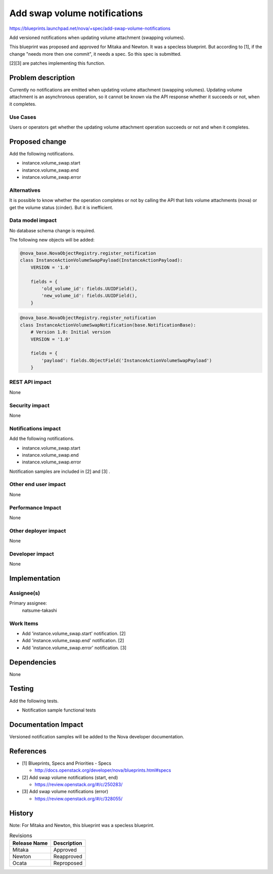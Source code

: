 ..
 This work is licensed under a Creative Commons Attribution 3.0 Unported
 License.

 http://creativecommons.org/licenses/by/3.0/legalcode

=============================
Add swap volume notifications
=============================

https://blueprints.launchpad.net/nova/+spec/add-swap-volume-notifications

Add versioned notifications when updating volume attachment
(swapping volumes).

This blueprint was proposed and approved for Mitaka and Newton.
It was a specless blueprint.
But according to [1], if the change "needs more then one commit",
it needs a spec. So this spec is submitted.

[2][3] are patches implementing this function.

Problem description
===================

Currently no notifications are emitted when updating volume attachment
(swapping volumes).
Updating volume attachment is an asynchronous operation,
so it cannot be known via the API response whether it succeeds or not,
when it completes.

Use Cases
---------

Users or operators get whether the updating volume attachment operation
succeeds or not and when it completes.

Proposed change
===============

Add the following notifications.

* instance.volume_swap.start
* instance.volume_swap.end
* instance.volume_swap.error

Alternatives
------------

It is possible to know whether the operation completes or not
by calling the API that lists volume attachments (nova) or
get the volume status (cinder). But it is inefficient.

Data model impact
-----------------

No database schema change is required.

The following new objects will be added:

.. code-block:: python

    @nova_base.NovaObjectRegistry.register_notification
    class InstanceActionVolumeSwapPayload(InstanceActionPayload):
        VERSION = '1.0'

        fields = {
            'old_volume_id': fields.UUIDField(),
            'new_volume_id': fields.UUIDField(),
        }

.. code-block:: python

    @nova_base.NovaObjectRegistry.register_notification
    class InstanceActionVolumeSwapNotification(base.NotificationBase):
        # Version 1.0: Initial version
        VERSION = '1.0'

        fields = {
            'payload': fields.ObjectField('InstanceActionVolumeSwapPayload')
        }

REST API impact
---------------

None

Security impact
---------------

None

Notifications impact
--------------------

Add the following notifications.

* instance.volume_swap.start
* instance.volume_swap.end
* instance.volume_swap.error

Notification samples are included in [2] and [3] .

Other end user impact
---------------------

None

Performance Impact
------------------

None

Other deployer impact
---------------------

None

Developer impact
----------------

None

Implementation
==============

Assignee(s)
-----------

Primary assignee:
  natsume-takashi

Work Items
----------

* Add 'instance.volume_swap.start' notification. [2]
* Add 'instance.volume_swap.end' notification. [2]
* Add 'instance.volume_swap.error' notification. [3]

Dependencies
============

None

Testing
=======

Add the following tests.

* Notification sample functional tests

Documentation Impact
====================

Versioned notification samples will be added to the Nova developer
documentation.

References
==========

* [1] Blueprints, Specs and Priorities - Specs

  - http://docs.openstack.org/developer/nova/blueprints.html#specs

* [2] Add swap volume notifications (start, end)

  - https://review.openstack.org/#/c/250283/

* [3] Add swap volume notifications (error)

  - https://review.openstack.org/#/c/328055/

History
=======

Note: For Mitaka and Newton, this blueprint was a specless blueprint.

.. list-table:: Revisions
   :header-rows: 1

   * - Release Name
     - Description
   * - Mitaka
     - Approved
   * - Newton
     - Reapproved
   * - Ocata
     - Reproposed
